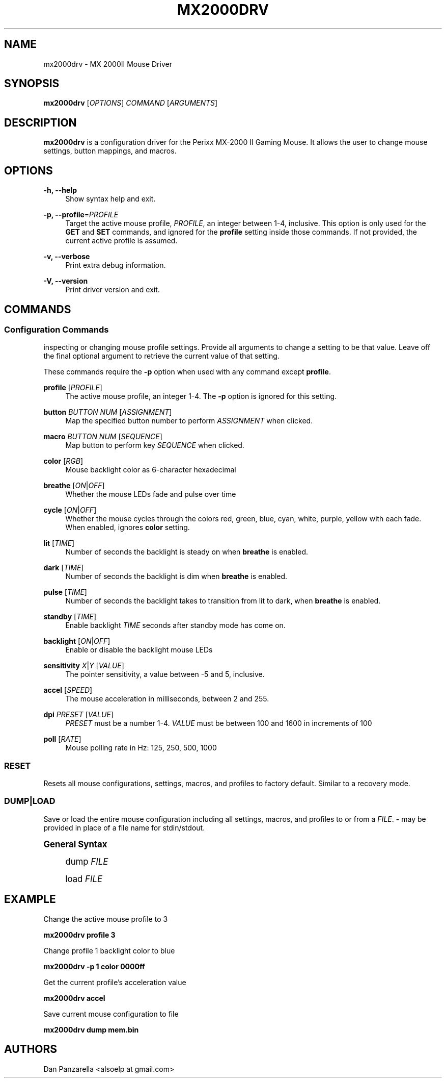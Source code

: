 '\" t
.\"     Title: mx2000drv
.\"    Author: [see the "Authors" section]
.\" Generator: DocBook XSL Stylesheets v1.78.1 <http://docbook.sf.net/>
.\"      Date: 01/27/2015
.\"    Manual: mx2000drv Manual
.\"    Source: mx2000drv 0.0.1
.\"  Language: English
.\"
.TH "MX2000DRV" "1" "01/27/2015" "mx2000drv 0\&.0\&.1" "mx2000drv Manual"
.\" -----------------------------------------------------------------
.\" * Define some portability stuff
.\" -----------------------------------------------------------------
.\" ~~~~~~~~~~~~~~~~~~~~~~~~~~~~~~~~~~~~~~~~~~~~~~~~~~~~~~~~~~~~~~~~~
.\" http://bugs.debian.org/507673
.\" http://lists.gnu.org/archive/html/groff/2009-02/msg00013.html
.\" ~~~~~~~~~~~~~~~~~~~~~~~~~~~~~~~~~~~~~~~~~~~~~~~~~~~~~~~~~~~~~~~~~
.ie \n(.g .ds Aq \(aq
.el       .ds Aq '
.\" -----------------------------------------------------------------
.\" * set default formatting
.\" -----------------------------------------------------------------
.\" disable hyphenation
.nh
.\" disable justification (adjust text to left margin only)
.ad l
.\" -----------------------------------------------------------------
.\" * MAIN CONTENT STARTS HERE *
.\" -----------------------------------------------------------------
.SH "NAME"
mx2000drv \- MX 2000II Mouse Driver
.SH "SYNOPSIS"
.sp
\fBmx2000drv\fR [\fIOPTIONS\fR] \fICOMMAND\fR [\fIARGUMENTS\fR]
.SH "DESCRIPTION"
.sp
\fBmx2000drv\fR is a configuration driver for the Perixx MX\-2000 II Gaming Mouse\&. It allows the user to change mouse settings, button mappings, and macros\&.
.SH "OPTIONS"
.PP
\fB\-h, \-\-help\fR
.RS 4
Show syntax help and exit\&.
.RE
.PP
\fB\-p, \-\-profile\fR=\fIPROFILE\fR
.RS 4
Target the active mouse profile,
\fIPROFILE\fR, an integer between 1\-4, inclusive\&. This option is only used for the
\fBGET\fR
and
\fBSET\fR
commands, and ignored for the
\fBprofile\fR
setting inside those commands\&. If not provided, the current active profile is assumed\&.
.RE
.PP
\fB\-v, \-\-verbose\fR
.RS 4
Print extra debug information\&.
.RE
.PP
\fB\-V, \-\-version\fR
.RS 4
Print driver version and exit\&.
.RE
.SH "COMMANDS"
.SS "Configuration Commands"
.sp
inspecting or changing mouse profile settings\&. Provide all arguments to change a setting to be that value\&. Leave off the final optional argument to retrieve the current value of that setting\&.
.sp
These commands require the \fB\-p\fR option when used with any command except \fBprofile\fR\&.
.PP
\fBprofile\fR [\fIPROFILE\fR]
.RS 4
The active mouse profile, an integer 1\-4\&. The
\fB\-p\fR
option is ignored for this setting\&.
.RE
.PP
\fBbutton\fR \fIBUTTON NUM\fR [\fIASSIGNMENT\fR]
.RS 4
Map the specified button number to perform
\fIASSIGNMENT\fR
when clicked\&.
.RE
.PP
\fBmacro\fR \fIBUTTON NUM\fR [\fISEQUENCE\fR]
.RS 4
Map button to perform key
\fISEQUENCE\fR
when clicked\&.
.RE
.PP
\fBcolor\fR [\fIRGB\fR]
.RS 4
Mouse backlight color as 6\-character hexadecimal
.RE
.PP
\fBbreathe\fR [\fION\fR|\fIOFF\fR]
.RS 4
Whether the mouse LEDs fade and pulse over time
.RE
.PP
\fBcycle\fR [\fION\fR|\fIOFF\fR]
.RS 4
Whether the mouse cycles through the colors red, green, blue, cyan, white, purple, yellow with each fade\&. When enabled, ignores
\fBcolor\fR
setting\&.
.RE
.PP
\fBlit\fR [\fITIME\fR]
.RS 4
Number of seconds the backlight is steady on when
\fBbreathe\fR
is enabled\&.
.RE
.PP
\fBdark\fR [\fITIME\fR]
.RS 4
Number of seconds the backlight is dim when
\fBbreathe\fR
is enabled\&.
.RE
.PP
\fBpulse\fR [\fITIME\fR]
.RS 4
Number of seconds the backlight takes to transition from lit to dark, when
\fBbreathe\fR
is enabled\&.
.RE
.PP
\fBstandby\fR [\fITIME\fR]
.RS 4
Enable backlight
\fITIME\fR
seconds after standby mode has come on\&.
.RE
.PP
\fBbacklight\fR [\fION\fR|\fIOFF\fR]
.RS 4
Enable or disable the backlight mouse LEDs
.RE
.PP
\fBsensitivity\fR \fIX\fR|\fIY\fR [\fIVALUE\fR]
.RS 4
The pointer sensitivity, a value between \-5 and 5, inclusive\&.
.RE
.PP
\fBaccel\fR [\fISPEED\fR]
.RS 4
The mouse acceleration in milliseconds, between 2 and 255\&.
.RE
.PP
\fBdpi\fR \fIPRESET\fR [\fIVALUE\fR]
.RS 4
\fIPRESET\fR
must be a number 1\-4\&.
\fIVALUE\fR
must be between 100 and 1600 in increments of 100
.RE
.PP
\fBpoll\fR [\fIRATE\fR]
.RS 4
Mouse polling rate in Hz: 125, 250, 500, 1000
.RE
.SS "RESET"
.sp
Resets all mouse configurations, settings, macros, and profiles to factory default\&. Similar to a recovery mode\&.
.SS "DUMP|LOAD"
.sp
Save or load the entire mouse configuration including all settings, macros, and profiles to or from a \fIFILE\fR\&. \fB\-\fR may be provided in place of a file name for stdin/stdout\&.
.sp
.it 1 an-trap
.nr an-no-space-flag 1
.nr an-break-flag 1
.br
.ps +1
\fBGeneral Syntax\fR
.RS 4
.sp
dump \fIFILE\fR
.sp
load \fIFILE\fR
.RE
.SH "EXAMPLE"
.sp
Change the active mouse profile to 3
.sp
\fBmx2000drv profile 3\fR
.sp
Change profile 1 backlight color to blue
.sp
\fBmx2000drv \-p 1 color 0000ff\fR
.sp
Get the current profile\(cqs acceleration value
.sp
\fBmx2000drv accel\fR
.sp
Save current mouse configuration to file
.sp
\fBmx2000drv dump mem\&.bin\fR
.SH "AUTHORS"
.sp
Dan Panzarella <alsoelp at gmail\&.com>
